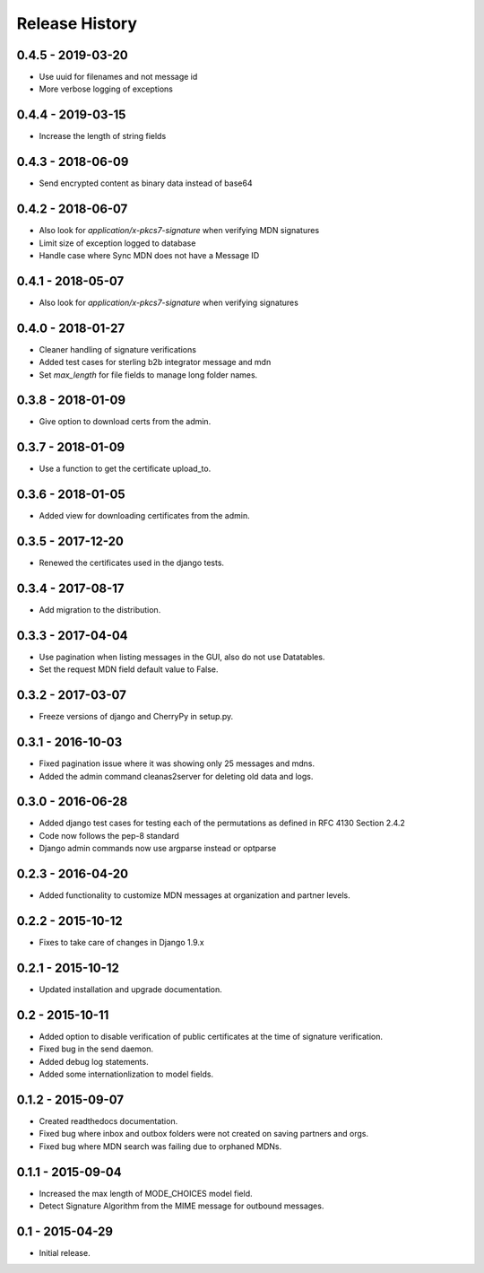 Release History
===============

0.4.5 - 2019-03-20
~~~~~~~~~~~~~~~

* Use uuid for filenames and not message id
* More verbose logging of exceptions

0.4.4 - 2019-03-15
~~~~~~~~~~~~~~~

* Increase the length of string fields


0.4.3 - 2018-06-09
~~~~~~~~~~~~~~~

* Send encrypted content as binary data instead of base64

0.4.2 - 2018-06-07
~~~~~~~~~~~~~~~

* Also look for `application/x-pkcs7-signature` when verifying MDN signatures
* Limit size of exception logged to database
* Handle case where Sync MDN does not have a Message ID

0.4.1 - 2018-05-07
~~~~~~~~~~~~~~~

* Also look for `application/x-pkcs7-signature` when verifying signatures

0.4.0 - 2018-01-27
~~~~~~~~~~~~~~~

* Cleaner handling of signature verifications
* Added test cases for sterling b2b integrator message and mdn
* Set `max_length` for file fields to manage long folder names.

0.3.8 - 2018-01-09
~~~~~~~~~~~~~~~~~~

* Give option to download certs from the admin.


0.3.7 - 2018-01-09
~~~~~~~~~~~~~~~~~~

* Use a function to get the certificate upload_to.

0.3.6 - 2018-01-05
~~~~~~~~~~~~~~~~~~

* Added view for downloading certificates from the admin.

0.3.5 - 2017-12-20
~~~~~~~~~~~~~~~~~~

* Renewed the certificates used in the django tests.

0.3.4 - 2017-08-17
~~~~~~~~~~~~~~~~~~

* Add migration to the distribution.

0.3.3 - 2017-04-04
~~~~~~~~~~~~~~~~~~

* Use pagination when listing messages in the GUI, also do not use Datatables.
* Set the request MDN field default value to False.

0.3.2 - 2017-03-07
~~~~~~~~~~~~~~~~~~

* Freeze versions of django and CherryPy in setup.py.

0.3.1 - 2016-10-03
~~~~~~~~~~~~~~~~~~

* Fixed pagination issue where it was showing only 25 messages and mdns.
* Added the admin command cleanas2server for deleting old data and logs.

0.3.0 - 2016-06-28
~~~~~~~~~~~~~~~~~~

* Added django test cases for testing each of the permutations as defined in RFC 4130 Section 2.4.2
* Code now follows the pep-8 standard
* Django admin commands now use argparse instead or optparse

0.2.3 - 2016-04-20
~~~~~~~~~~~~~~~~~~

* Added functionality to customize MDN messages at organization and partner levels.

0.2.2 - 2015-10-12
~~~~~~~~~~~~~~~~~~

* Fixes to take care of changes in Django 1.9.x

0.2.1 - 2015-10-12
~~~~~~~~~~~~~~~~~~

* Updated installation and upgrade documentation.

0.2 - 2015-10-11
~~~~~~~~~~~~~~~~

* Added option to disable verification of public certificates at the time of signature verification.
* Fixed bug in the send daemon.
* Added debug log statements.
* Added some internationlization to model fields.

0.1.2 - 2015-09-07
~~~~~~~~~~~~~~~~~~

* Created readthedocs documentation.
* Fixed bug where inbox and outbox folders were not created on saving partners and orgs.
* Fixed bug where MDN search was failing due to orphaned MDNs.

0.1.1 - 2015-09-04
~~~~~~~~~~~~~~~~~~

* Increased the max length of MODE_CHOICES model field.
* Detect Signature Algorithm from the MIME message for outbound messages.

0.1 - 2015-04-29
~~~~~~~~~~~~~~~~

* Initial release.

.. _`master`: https://github.com/abhishek-ram/pyas2 

